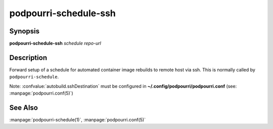 podpourri-schedule-ssh
======================

Synopsis
--------

**podpourri-schedule-ssh** *schedule* *repo-url*


Description
-----------

Forward setup of a schedule for automated container image rebuilds to remote
host via ssh. This is normally called by ``podpourri-schedule``.

Note: :confvalue:`autobuild.sshDestination` must be configured in
**~/.config/podpourri/podpourri.conf** (see: :manpage:`podpourri.conf(5)`)

See Also
--------

:manpage:`podpourri-schedule(1)`, :manpage:`podpourri.conf(5)`
